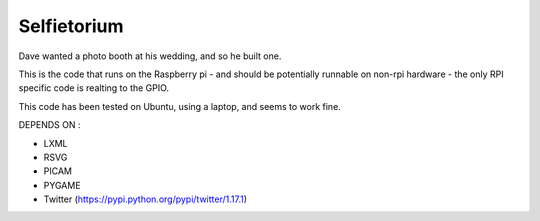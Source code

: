 Selfietorium
=======================

Dave wanted a photo booth at his wedding, and so he built one.  

This is the code that runs on the Raspberry pi - and should be potentially 
runnable on non-rpi hardware - the only RPI specific code is realting to the 
GPIO.  

This code has been tested on Ubuntu, using a laptop, and seems to work fine.


DEPENDS ON : 

* LXML
* RSVG
* PICAM
* PYGAME
* Twitter (https://pypi.python.org/pypi/twitter/1.17.1)

